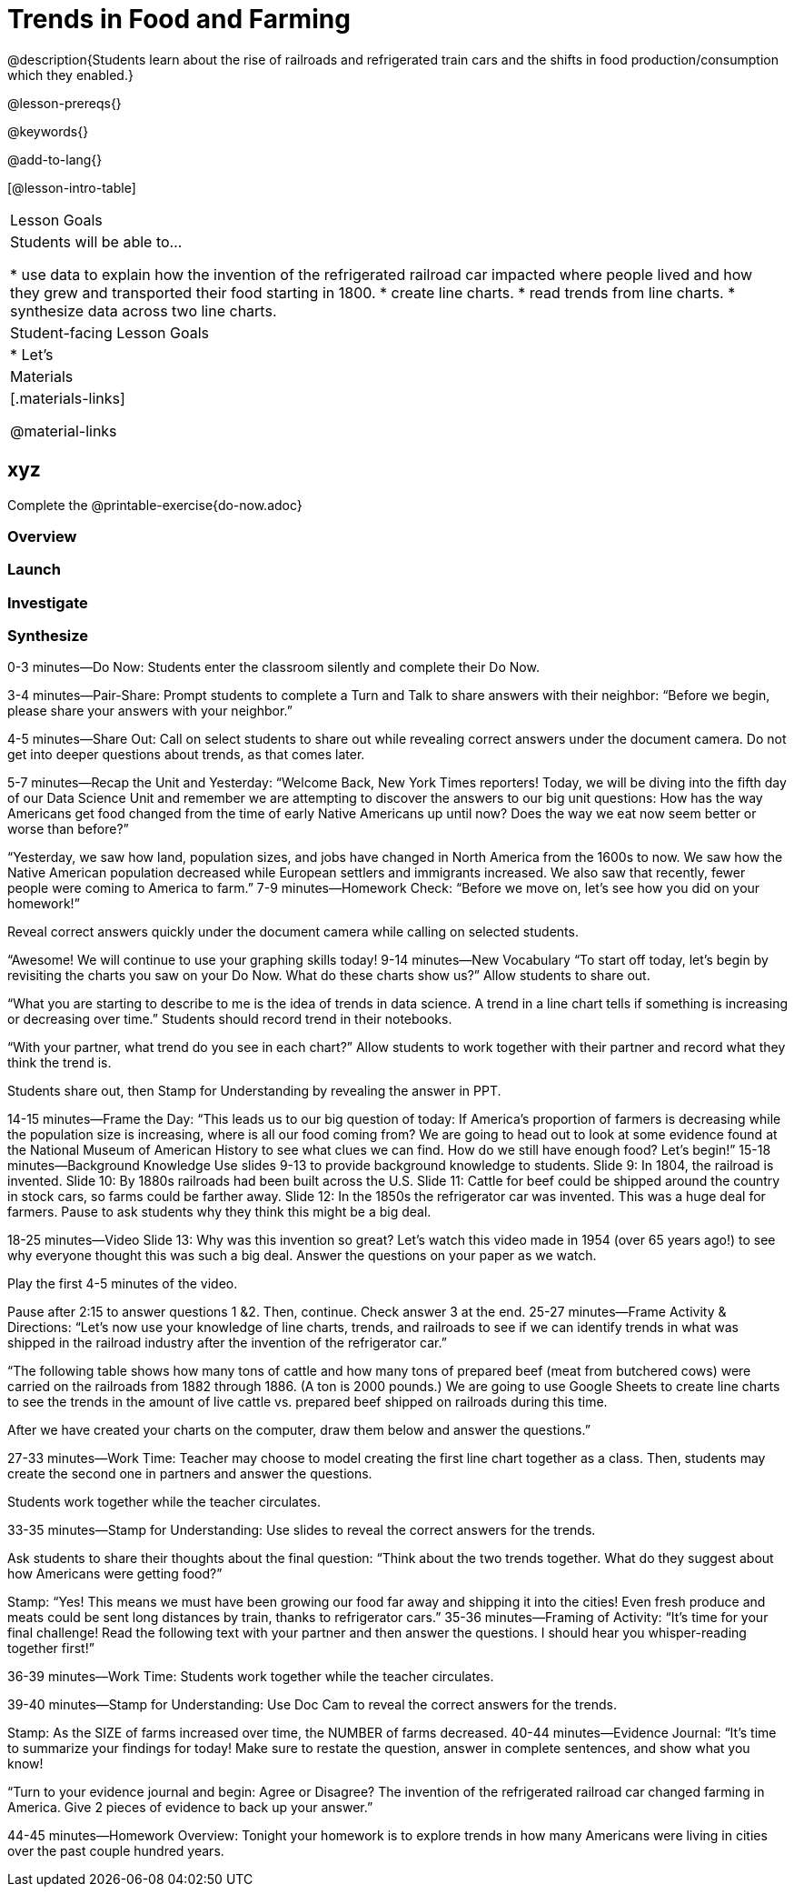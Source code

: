 = Trends in Food and Farming

@description{Students learn about the rise of railroads and refrigerated train cars and the shifts in food production/consumption which they enabled.}

@lesson-prereqs{}

@keywords{}

@add-to-lang{}

[@lesson-intro-table]
|===

| Lesson Goals
| Students will be able to...

* use data to explain how the invention of the refrigerated railroad car impacted where people lived and how they grew and transported their food starting in 1800.
* create line charts.
* read trends from line charts.
* synthesize data across two line charts.

| Student-facing Lesson Goals
|

* Let's

| Materials
|[.materials-links]

@material-links

|===

== xyz

Complete the @printable-exercise{do-now.adoc}

=== Overview

=== Launch

=== Investigate

=== Synthesize

0-3 minutes—Do Now:
Students enter the classroom silently and complete their Do Now.

3-4 minutes—Pair-Share:
Prompt students to complete a Turn and Talk to share answers with their neighbor: “Before we begin, please share your answers with your neighbor.”

4-5 minutes—Share Out:
Call on select students to share out while revealing correct answers under the document camera. Do not get into deeper questions about trends, as that comes later.

5-7 minutes—Recap the Unit and Yesterday:
“Welcome Back, New York Times reporters! Today, we will be diving into the fifth day of our Data Science Unit and remember we are attempting to discover the answers to our big unit questions: How has the way Americans get food changed from the time of early Native Americans up until now? Does the way we eat now seem better or worse than before?”

“Yesterday, we saw how land, population sizes, and jobs have changed in North America from the 1600s to now. We saw how the Native American population decreased while European settlers and immigrants increased. We also saw that recently, fewer people were coming to America to farm.”
7-9 minutes—Homework Check:
“Before we move on, let’s see how you did on your homework!”

Reveal correct answers quickly under the document camera while calling on selected students.

“Awesome! We will continue to use your graphing skills today!
9-14 minutes—New Vocabulary
“To start off today, let’s begin by revisiting the charts you saw on your Do Now. What do these charts show us?” Allow students to share out.

“What you are starting to describe to me is the idea of trends in data science. A trend in a line chart tells if something is increasing or decreasing over time.” Students should record trend in their notebooks.

“With your partner, what trend do you see in each chart?” Allow students to work together with their partner and record what they think the trend is.

Students share out, then Stamp for Understanding by revealing the answer in PPT.

14-15 minutes—Frame the Day:
“This leads us to our big question of today: If America’s proportion of farmers is decreasing while the population size is increasing, where is all our food coming from? We are going to head out to look at some evidence found at the National Museum of American History to see what clues we can find. How do we still have enough food? Let’s begin!”
15-18 minutes—Background Knowledge
Use slides 9-13 to provide background knowledge to students.
Slide 9: In 1804, the railroad is invented.
Slide 10: By 1880s railroads had been built across the U.S.
Slide 11: Cattle for beef could be shipped around the country in stock cars, so farms could be farther away.
Slide 12: In the 1850s the refrigerator car was invented. This was a huge deal for farmers.
Pause to ask students why they think this might be a big deal.

18-25 minutes—Video
Slide 13: Why was this invention so great? Let’s watch this video made in 1954 (over 65 years ago!) to see why everyone thought this was such a big deal. Answer the questions on your paper as we watch.

Play the first 4-5 minutes of the video.

Pause after 2:15 to answer questions 1 &2. Then, continue. Check answer 3 at the end.
25-27 minutes—Frame Activity & Directions:
“Let’s now use your knowledge of line charts, trends, and railroads to see if we can identify trends in what was shipped in the railroad industry after the invention of the refrigerator car.”

“The following table shows how many tons of cattle and how many tons of prepared beef (meat from butchered cows) were carried on the railroads from 1882 through 1886. (A ton is 2000 pounds.) We are going to use Google Sheets to create line charts to see the trends in the amount of live cattle vs. prepared beef shipped on railroads during this time.

After we have created your charts on the computer, draw them below and answer the questions.”

27-33 minutes—Work Time:
Teacher may choose to model creating the first line chart together as a class. Then, students may create the second one in partners and answer the questions.

Students work together while the teacher circulates.

33-35 minutes—Stamp for Understanding:
Use slides to reveal the correct answers for the trends.

Ask students to share their thoughts about the final question: “Think about the two trends together. What do they suggest about how Americans were getting food?”

Stamp: “Yes! This means we must have been growing our food far away and shipping it into the cities! Even fresh produce and meats could be sent long distances by train, thanks to refrigerator cars.”
35-36 minutes—Framing of Activity:
“It’s time for your final challenge! Read the following text with your partner and then answer the questions. I should hear you whisper-reading together first!”

36-39 minutes—Work Time:
Students work together while the teacher circulates.

39-40 minutes—Stamp for Understanding:
Use Doc Cam to reveal the correct answers for the trends.

Stamp: As the SIZE of farms increased over time, the NUMBER of farms decreased.
40-44 minutes—Evidence Journal:
“It’s time to summarize your findings for today! Make sure to restate the question, answer in complete sentences, and show what you know!

“Turn to your evidence journal and begin: Agree or Disagree? The invention of the refrigerated railroad car changed farming in America. Give 2 pieces of evidence to back up your answer.”

44-45 minutes—Homework Overview:
Tonight your homework is to explore trends in how many Americans were living in cities over the past couple hundred years.

